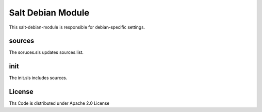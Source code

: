 ==================
Salt Debian Module
==================

This salt-debian-module is responsible for debian-specific settings.

sources
========

The soruces.sls updates sources.list.

init
====

The init.sls includes sources.

License
=======

Ths Code is distributed under Apache 2.0 License

.. _`Apache 2.0 license`: http://www.apache.org/licenses/LICENSE-2.0.html
